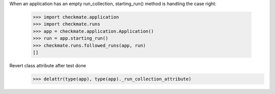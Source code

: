 When an application has an empty run_collection, starting_run() method
is handling the case right:

    >>> import checkmate.application
    >>> import checkmate.runs
    >>> app = checkmate.application.Application()
    >>> run = app.starting_run()
    >>> checkmate.runs.followed_runs(app, run)
    []

Revert class attribute after test done
    >>> delattr(type(app), type(app)._run_collection_attribute)
